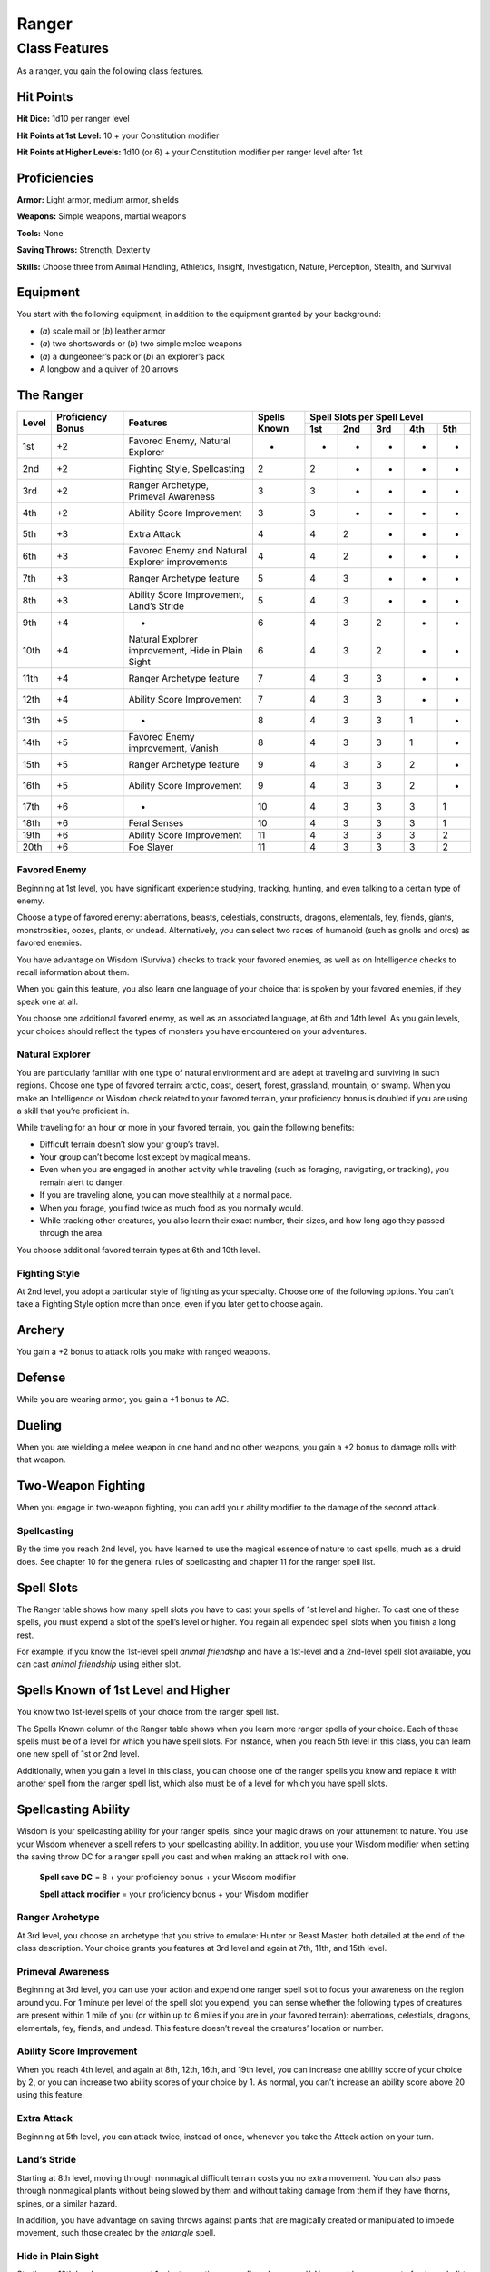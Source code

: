 
.. _srd:ranger-class:

Ranger
======

Class Features
--------------

As a ranger, you gain the following class features.

Hit Points
^^^^^^^^^^

**Hit Dice:** 1d10 per ranger level

**Hit Points at 1st Level:** 10 + your Constitution modifier

**Hit Points at Higher Levels:** 1d10 (or 6) + your Constitution
modifier per ranger level after 1st

Proficiencies
^^^^^^^^^^^^^

**Armor:** Light armor, medium armor, shields

**Weapons:** Simple weapons, martial weapons

**Tools:** None

**Saving Throws:** Strength, Dexterity

**Skills:** Choose three from Animal Handling, Athletics, Insight, Investigation, Nature, Perception, Stealth, and Survival

Equipment
^^^^^^^^^

You start with the following equipment, in addition to the equipment
granted by your background:

-  (*a*) scale mail or (*b*) leather armor

-  (*a*) two shortswords or (*b*) two simple melee weapons

-  (*a*) a dungeoneer’s pack or (*b*) an explorer’s pack

-  A longbow and a quiver of 20 arrows

The Ranger
^^^^^^^^^^

+-------+-------------+--------------------------------------------+-------------+-----------------------------+
|       |             |                                            |             | Spell Slots per Spell Level |
|       | Proficiency |                                            | Spells      +-----+-----+-----+-----+-----+
| Level | Bonus       | Features                                   | Known       | 1st | 2nd | 3rd | 4th | 5th |
+=======+=============+============================================+=============+=====+=====+=====+=====+=====+
| 1st   | +2          | Favored Enemy, Natural Explorer            | -           |  -  | -   | -   | -   | -   |
+-------+-------------+--------------------------------------------+-------------+-----+-----+-----+-----+-----+
| 2nd   | +2          | Fighting Style, Spellcasting               | 2           | 2   | -   | -   | -   | -   |
+-------+-------------+--------------------------------------------+-------------+-----+-----+-----+-----+-----+
| 3rd   | +2          | Ranger Archetype, Primeval Awareness       | 3           | 3   | -   | -   | -   | -   |
+-------+-------------+--------------------------------------------+-------------+-----+-----+-----+-----+-----+
| 4th   | +2          | Ability Score Improvement                  | 3           | 3   | -   | -   | -   | -   |
+-------+-------------+--------------------------------------------+-------------+-----+-----+-----+-----+-----+
| 5th   | +3          | Extra Attack                               | 4           | 4   | 2   | -   | -   | -   |
+-------+-------------+--------------------------------------------+-------------+-----+-----+-----+-----+-----+
| 6th   | +3          | Favored Enemy and Natural Explorer         | 4           | 4   | 2   | -   | -   | -   |
|       |             | improvements                               |             |     |     |     |     |     |
+-------+-------------+--------------------------------------------+-------------+-----+-----+-----+-----+-----+
| 7th   | +3          | Ranger Archetype feature                   | 5           | 4   | 3   | -   | -   | -   |
+-------+-------------+--------------------------------------------+-------------+-----+-----+-----+-----+-----+
| 8th   | +3          | Ability Score Improvement, Land’s Stride   | 5           | 4   | 3   | -   | -   | -   |
+-------+-------------+--------------------------------------------+-------------+-----+-----+-----+-----+-----+
| 9th   | +4          | -                                          | 6           | 4   | 3   | 2   | -   | -   |
+-------+-------------+--------------------------------------------+-------------+-----+-----+-----+-----+-----+
| 10th  | +4          | Natural Explorer improvement, Hide in      | 6           | 4   | 3   | 2   | -   | -   |
|       |             | Plain Sight                                |             |     |     |     |     |     |
+-------+-------------+--------------------------------------------+-------------+-----+-----+-----+-----+-----+
| 11th  | +4          | Ranger Archetype feature                   | 7           | 4   | 3   | 3   | -   | -   |
+-------+-------------+--------------------------------------------+-------------+-----+-----+-----+-----+-----+
| 12th  | +4          | Ability Score Improvement                  | 7           | 4   | 3   | 3   | -   | -   |
+-------+-------------+--------------------------------------------+-------------+-----+-----+-----+-----+-----+
| 13th  | +5          | -                                          | 8           | 4   | 3   | 3   | 1   | -   |
+-------+-------------+--------------------------------------------+-------------+-----+-----+-----+-----+-----+
| 14th  | +5          | Favored Enemy improvement, Vanish          | 8           | 4   | 3   | 3   | 1   | -   |
+-------+-------------+--------------------------------------------+-------------+-----+-----+-----+-----+-----+
| 15th  | +5          | Ranger Archetype feature                   | 9           | 4   | 3   | 3   | 2   | -   |
+-------+-------------+--------------------------------------------+-------------+-----+-----+-----+-----+-----+
| 16th  | +5          | Ability Score Improvement                  | 9           | 4   | 3   | 3   | 2   | -   |
+-------+-------------+--------------------------------------------+-------------+-----+-----+-----+-----+-----+
| 17th  | +6          | -                                          | 10          | 4   | 3   | 3   | 3   | 1   |
+-------+-------------+--------------------------------------------+-------------+-----+-----+-----+-----+-----+
| 18th  | +6          | Feral Senses                               | 10          | 4   | 3   | 3   | 3   | 1   |
+-------+-------------+--------------------------------------------+-------------+-----+-----+-----+-----+-----+
| 19th  | +6          | Ability Score Improvement                  | 11          | 4   | 3   | 3   | 3   | 2   |
+-------+-------------+--------------------------------------------+-------------+-----+-----+-----+-----+-----+
| 20th  | +6          | Foe Slayer                                 | 11          | 4   | 3   | 3   | 3   | 2   |
+-------+-------------+--------------------------------------------+-------------+-----+-----+-----+-----+-----+

Favored Enemy
~~~~~~~~~~~~~

Beginning at 1st level, you have significant experience studying,
tracking, hunting, and even talking to a certain type of enemy.

Choose a type of favored enemy: aberrations, beasts, celestials,
constructs, dragons, elementals, fey, fiends, giants, monstrosities,
oozes, plants, or undead. Alternatively, you can select two races of
humanoid (such as gnolls and orcs) as favored enemies.

You have advantage on Wisdom (Survival) checks to track your favored
enemies, as well as on Intelligence checks to recall information
about them.

When you gain this feature, you also learn one language of your
choice that is spoken by your favored enemies, if they speak one at
all.

You choose one additional favored enemy, as well as an associated
language, at 6th and 14th level. As
you gain levels, your choices should reflect the types of monsters you
have encountered on your adventures.

Natural Explorer
~~~~~~~~~~~~~~~~

You are particularly familiar with one type of natural environment and
are adept at traveling and surviving in such regions. Choose one type of
favored terrain: arctic, coast, desert, forest, grassland, mountain, or
swamp. When you make an Intelligence or Wisdom check related to your
favored terrain, your proficiency bonus is doubled if you are using a
skill that you’re proficient in.

While traveling for an hour or more in your favored terrain, you gain
the following benefits:

-  Difficult terrain doesn’t slow your group’s travel.
-  Your group can’t become lost except by magical means.
-  Even when you are engaged in another activity while traveling (such as foraging, navigating, or tracking), you remain alert to danger.
-  If you are traveling alone, you can move stealthily at a normal pace.
-  When you forage, you find twice as much food as you normally would.
-  While tracking other creatures, you also learn their exact number, their sizes, and how long ago they passed through the area.

You choose additional favored terrain types at 6th and 10th level.

Fighting Style
~~~~~~~~~~~~~~

At 2nd level, you adopt a particular style of fighting as your
specialty. Choose one of the following options. You can’t take a
Fighting Style option more than once, even if you later get to choose
again.

Archery
^^^^^^^

You gain a +2 bonus to attack rolls you make with ranged weapons.

Defense
^^^^^^^

While you are wearing armor, you gain a +1 bonus to AC.

Dueling
^^^^^^^

When you are wielding a melee weapon in one hand and no other weapons,
you gain a +2 bonus to damage rolls with that weapon.

Two-Weapon Fighting
^^^^^^^^^^^^^^^^^^^

When you engage in two-weapon fighting, you can add your ability
modifier to the damage of the second attack.

Spellcasting
~~~~~~~~~~~~

By the time you reach 2nd level, you have learned to use the magical
essence of nature to cast spells, much as a druid does. See chapter 10
for the general rules of spellcasting and chapter 11 for the ranger
spell list.

Spell Slots
^^^^^^^^^^^

The Ranger table shows how many spell slots you have to cast your spells
of 1st level and higher. To cast one of these spells, you must expend a
slot of the spell’s level or higher. You regain all expended spell slots
when you finish a long rest.

For example, if you know the 1st-level spell *animal friendship* and
have a 1st-level and a 2nd-level spell slot available, you can cast
*animal friendship* using either slot.

Spells Known of 1st Level and Higher
^^^^^^^^^^^^^^^^^^^^^^^^^^^^^^^^^^^^

You know two 1st-level spells of your choice from the ranger spell list.

The Spells Known column of the Ranger table shows when you learn more
ranger spells of your choice. Each of these spells must be of a level
for which you have spell slots. For instance, when you reach 5th level
in this class, you can learn one new spell of 1st or 2nd level.

Additionally, when you gain a level in this class, you can choose one of
the ranger spells you know and replace it with another spell from the
ranger spell list, which also must be of a level for which you have
spell slots.

Spellcasting Ability
^^^^^^^^^^^^^^^^^^^^

Wisdom is your spellcasting ability for your ranger spells, since your
magic draws on your attunement to nature. You use your Wisdom whenever a
spell refers to your spellcasting ability. In addition, you use your
Wisdom modifier when setting the saving throw DC for a ranger spell you
cast and when making an attack roll with one.

  **Spell save DC** = 8 + your proficiency bonus + your Wisdom modifier

  **Spell attack modifier** = your proficiency bonus + your Wisdom modifier

Ranger Archetype
~~~~~~~~~~~~~~~~

At 3rd level, you choose an archetype that you strive to emulate: Hunter
or Beast Master, both detailed at the end of the class description. Your
choice grants you features at 3rd level and again at 7th, 11th, and 15th
level.

Primeval Awareness
~~~~~~~~~~~~~~~~~~

Beginning at 3rd level, you can use your action and expend one ranger
spell slot to focus your awareness on the region around you. For 1
minute per level of the spell slot you expend, you can sense whether the
following types of creatures are present within 1 mile of you (or within
up to 6 miles if you are in your favored terrain): aberrations,
celestials, dragons, elementals, fey, fiends, and undead. This feature
doesn’t reveal the creatures’ location or number.

Ability Score Improvement
~~~~~~~~~~~~~~~~~~~~~~~~~

When you reach 4th level, and again at 8th, 12th, 16th, and 19th level,
you can increase one ability score of your choice by 2, or you can
increase two ability scores of your choice by 1. As normal, you can’t
increase an ability score above 20 using this feature.

Extra Attack
~~~~~~~~~~~~

Beginning at 5th level, you can attack twice, instead of once, whenever
you take the Attack action on your turn.

Land’s Stride
~~~~~~~~~~~~~

Starting at 8th level, moving through nonmagical difficult terrain costs
you no extra movement. You can also pass through nonmagical plants
without being slowed by them and without taking damage from them if they
have thorns, spines, or a similar hazard.

In addition, you have advantage on saving throws against plants that are
magically created or manipulated to impede movement, such those created
by the *entangle* spell.

Hide in Plain Sight
~~~~~~~~~~~~~~~~~~~

Starting at 10th level, you can spend 1 minute creating camouflage for
yourself. You must have access to fresh mud, dirt, plants, soot, and
other naturally occurring materials with which to create your
camouflage.

Once you are camouflaged in this way, you can try to hide by pressing
yourself up against a solid surface, such as a tree or wall, that is at
least as tall and wide as you are. You gain a +10 bonus to Dexterity
(Stealth) checks as long as you remain there without moving or taking
actions. Once you move or take an action or a reaction, you must
camouflage yourself again to gain this benefit.

Vanish
~~~~~~

Starting at 14th level, you can use the Hide action as a bonus action on
your turn. Also, you can’t be tracked by nonmagical means, unless you
choose to leave a trail.

Feral Senses
~~~~~~~~~~~~

At 18th level, you gain preternatural senses that help you fight
creatures you can’t see. When you attack a creature you can’t see, your
inability to see it doesn’t impose disadvantage on your attack rolls
against it.

You are also aware of the location of any invisible creature within 30
feet of you, provided that the creature isn’t hidden from you and you
aren’t blinded or deafened.

Foe Slayer
~~~~~~~~~~

At 20th level, you become an unparalleled hunter of your enemies. Once
on each of your turns, you can add your Wisdom modifier to the attack
roll or the damage roll of an attack you make against one of your
favored enemies. You can choose to use this feature before or after the
roll, but before any effects of the roll are applied.

Ranger Archetypes
^^^^^^^^^^^^^^^^^

The ideal of the ranger has two classic expressions: the Hunter and the Beast Master.

Hunter
~~~~~~

Emulating the Hunter archetype means accepting your place as a bulwark
between civilization and the terrors of the wilderness. As you walk the
Hunter’s path, you learn specialized techniques for fighting the threats
you face, from rampaging ogres and hordes of orcs to towering giants and
terrifying dragons.

Hunter’s Prey
^^^^^^^^^^^^^

At 3rd level, you gain one of the following features of your choice.

***Colossus Slayer.*** Your tenacity can wear down the most potent foes.
When you hit a creature with a weapon attack, the creature takes an
extra 1d8 damage if it’s below its hit point maximum. You can deal this
extra damage only once per turn.

***Giant Killer.*** When a Large or larger creature within 5 feet of you hits or misses you with an attack, you can use your reaction to attack that creature immediately after its attack, provided that you can see the creature.

***Horde Breaker.*** Once on each of your turns when you make a weapon attack, you can make another attack with the same weapon against a different creature that is within 5 feet of the original target and within range of your weapon.

Defensive Tactics
^^^^^^^^^^^^^^^^^

At 7th level, you gain one of the following features of your choice.

***Escape the Horde.*** Opportunity attacks against you are made with disadvantage.

***Multiattack Defense.*** When a creature hits you with an attack, you gain a +4 bonus to AC against all subsequent attacks made by that creature for the rest of the turn.

***Steel Will.*** You have advantage on saving throws against being frightened.

Multiattack
^^^^^^^^^^^

At 11th level, you gain one of the following features of your choice.

***Volley.*** You can use your action to make a ranged attack against
any number of creatures within 10 feet of a point you can see within
your weapon’s range. You must have ammunition for each target, as
normal, and you make a separate attack roll for each target.

***Whirlwind Attack.*** You can use your action to make a melee attack
against any number of creatures within 5 feet of you, with a separate
attack roll for each target.

Superior Hunter’s Defense
^^^^^^^^^^^^^^^^^^^^^^^^^

At 15th level, you gain one of the following features of your choice.

***Evasion.*** When you are subjected to an effect, such as a red
dragon’s fiery breath or a *lightning bolt* spell, that allows you to
make a Dexterity saving throw to take only half damage, you instead take
no damage if you succeed on the saving throw, and only half damage if
you fail.

***Stand Against the Tide.*** When a hostile creature misses you
with a melee attack, you can use your reaction to force that creature to repeat the same attack against
another creature (other than itself) of your choice.

***Uncanny Dodge.*** When an attacker that you can see hits you with an
attack, you can use your reaction to halve the attack’s damage against
you.
